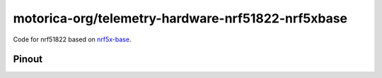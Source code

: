 motorica-org/telemetry-hardware-nrf51822-nrf5xbase 
==================================================

Code for nrf51822 based on `nrf5x-base <https://github.com/lab11/nrf5x-base>`_.

Pinout
------

.. image:: ./yunjia-nrf51822-pinout.jpg
